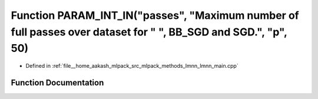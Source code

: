 .. _exhale_function_lmnn__main_8cpp_1aa7bee7aea02b847747d67c36638daf29:

Function PARAM_INT_IN("passes", "Maximum number of full passes over dataset for " ", BB_SGD and SGD.", "p", 50)
===============================================================================================================

- Defined in :ref:`file__home_aakash_mlpack_src_mlpack_methods_lmnn_lmnn_main.cpp`


Function Documentation
----------------------


.. doxygenfunction:: PARAM_INT_IN("passes", "Maximum number of full passes over dataset for " ", BB_SGD and SGD.", "p", 50)
